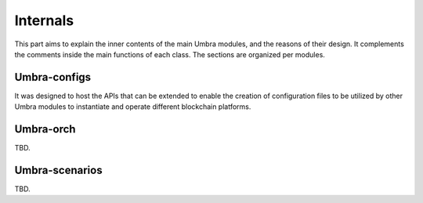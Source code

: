 Internals
=========

This part aims to explain the inner contents of the main Umbra modules, and the reasons of their design. It complements the comments inside the main functions of each class.
The sections are organized per modules.


Umbra-configs
*************

It was designed to host the APIs that can be extended to enable the creation of configuration files to be utilized by other Umbra modules to instantiate and operate different blockchain platforms. 


Umbra-orch
**********

TBD.


Umbra-scenarios
***************

TBD.